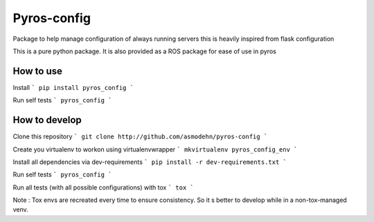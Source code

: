 Pyros-config
===========

.. image:: https://travis-ci.org/asmodehn/pyros-config.svg?branch=master
    :target: https://travis-ci.org/asmodehn/pyros-config

Package to help manage configuration of always running servers
this is heavily inspired from flask configuration

This is a pure python package.
It is also provided as a ROS package for ease of use in pyros

How to use
----------

Install
```
pip install pyros_config
```

Run self tests
```
pyros_config
```

How to develop
--------------

Clone this repository
```
git clone http://github.com/asmodehn/pyros-config
```

Create you virtualenv to workon using virtualenvwrapper
```
mkvirtualenv pyros_config_env
```

Install all dependencies via dev-requirements
```
pip install -r dev-requirements.txt
```

Run self tests
```
pyros_config
```

Run all tests (with all possible configurations) with tox
```
tox
```

Note : Tox envs are recreated every time to ensure consistency.
So it s better to develop while in a non-tox-managed venv.